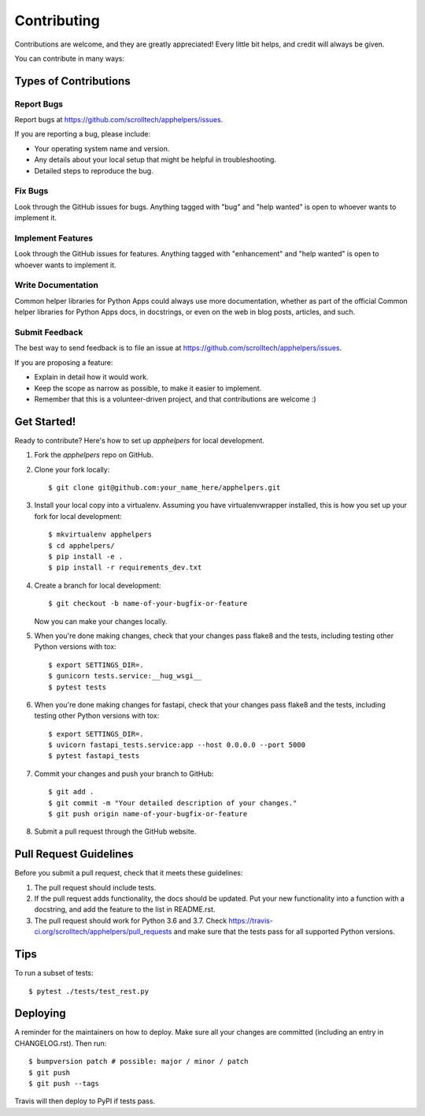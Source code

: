 .. highlight:: shell

============
Contributing
============

Contributions are welcome, and they are greatly appreciated! Every little bit
helps, and credit will always be given.

You can contribute in many ways:

Types of Contributions
----------------------

Report Bugs
~~~~~~~~~~~

Report bugs at https://github.com/scrolltech/apphelpers/issues.

If you are reporting a bug, please include:

* Your operating system name and version.
* Any details about your local setup that might be helpful in troubleshooting.
* Detailed steps to reproduce the bug.

Fix Bugs
~~~~~~~~

Look through the GitHub issues for bugs. Anything tagged with "bug" and "help
wanted" is open to whoever wants to implement it.

Implement Features
~~~~~~~~~~~~~~~~~~

Look through the GitHub issues for features. Anything tagged with "enhancement"
and "help wanted" is open to whoever wants to implement it.

Write Documentation
~~~~~~~~~~~~~~~~~~~

Common helper libraries for Python Apps could always use more documentation, whether as part of the
official Common helper libraries for Python Apps docs, in docstrings, or even on the web in blog posts,
articles, and such.

Submit Feedback
~~~~~~~~~~~~~~~

The best way to send feedback is to file an issue at https://github.com/scrolltech/apphelpers/issues.

If you are proposing a feature:

* Explain in detail how it would work.
* Keep the scope as narrow as possible, to make it easier to implement.
* Remember that this is a volunteer-driven project, and that contributions
  are welcome :)

Get Started!
------------

Ready to contribute? Here's how to set up `apphelpers` for local development.

1. Fork the `apphelpers` repo on GitHub.
2. Clone your fork locally::

    $ git clone git@github.com:your_name_here/apphelpers.git

3. Install your local copy into a virtualenv. Assuming you have virtualenvwrapper installed, this is how you set up your fork for local development::

    $ mkvirtualenv apphelpers
    $ cd apphelpers/
    $ pip install -e .
    $ pip install -r requirements_dev.txt

4. Create a branch for local development::

    $ git checkout -b name-of-your-bugfix-or-feature

   Now you can make your changes locally.

5. When you're done making changes, check that your changes pass flake8 and the
   tests, including testing other Python versions with tox::


   $ export SETTINGS_DIR=.
   $ gunicorn tests.service:__hug_wsgi__
   $ pytest tests

6. When you're done making changes for fastapi, check that your changes pass flake8 and the
   tests, including testing other Python versions with tox::


   $ export SETTINGS_DIR=.
   $ uvicorn fastapi_tests.service:app --host 0.0.0.0 --port 5000
   $ pytest fastapi_tests

7. Commit your changes and push your branch to GitHub::

    $ git add .
    $ git commit -m "Your detailed description of your changes."
    $ git push origin name-of-your-bugfix-or-feature

8. Submit a pull request through the GitHub website.

Pull Request Guidelines
-----------------------

Before you submit a pull request, check that it meets these guidelines:

1. The pull request should include tests.
2. If the pull request adds functionality, the docs should be updated. Put
   your new functionality into a function with a docstring, and add the
   feature to the list in README.rst.
3. The pull request should work for Python 3.6 and 3.7. Check
   https://travis-ci.org/scrolltech/apphelpers/pull_requests
   and make sure that the tests pass for all supported Python versions.

Tips
----

To run a subset of tests::


    $ pytest ./tests/test_rest.py

Deploying
---------

A reminder for the maintainers on how to deploy.
Make sure all your changes are committed (including an entry in CHANGELOG.rst).
Then run::

$ bumpversion patch # possible: major / minor / patch
$ git push
$ git push --tags

Travis will then deploy to PyPI if tests pass.
